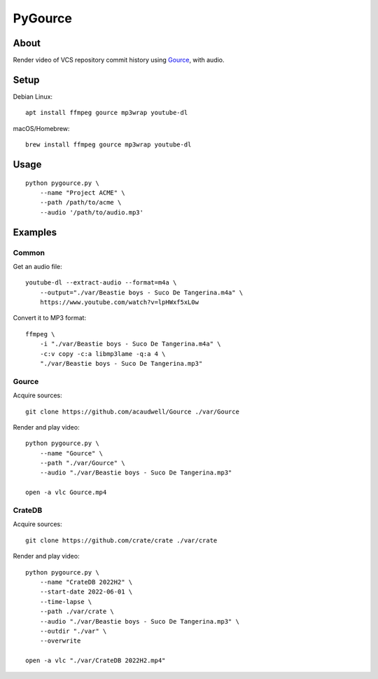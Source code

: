 ########
PyGource
########


*****
About
*****

Render video of VCS repository commit history using `Gource`_, with audio.


*****
Setup
*****

Debian Linux::

    apt install ffmpeg gource mp3wrap youtube-dl

macOS/Homebrew::

    brew install ffmpeg gource mp3wrap youtube-dl


*****
Usage
*****

::

    python pygource.py \
        --name "Project ACME" \
        --path /path/to/acme \
        --audio '/path/to/audio.mp3'


********
Examples
********

Common
======

Get an audio file::

    youtube-dl --extract-audio --format=m4a \
        --output="./var/Beastie boys - Suco De Tangerina.m4a" \
        https://www.youtube.com/watch?v=lpHWxf5xL0w

Convert it to MP3 format::

    ffmpeg \
        -i "./var/Beastie boys - Suco De Tangerina.m4a" \
        -c:v copy -c:a libmp3lame -q:a 4 \
        "./var/Beastie boys - Suco De Tangerina.mp3"

Gource
======

Acquire sources::

    git clone https://github.com/acaudwell/Gource ./var/Gource

Render and play video::

    python pygource.py \
        --name "Gource" \
        --path "./var/Gource" \
        --audio "./var/Beastie boys - Suco De Tangerina.mp3"

    open -a vlc Gource.mp4


CrateDB
=======

Acquire sources::

    git clone https://github.com/crate/crate ./var/crate

Render and play video::

    python pygource.py \
        --name "CrateDB 2022H2" \
        --start-date 2022-06-01 \
        --time-lapse \
        --path ./var/crate \
        --audio "./var/Beastie boys - Suco De Tangerina.mp3" \
        --outdir "./var" \
        --overwrite

    open -a vlc "./var/CrateDB 2022H2.mp4"


.. _Gource: https://github.com/acaudwell/Gource

